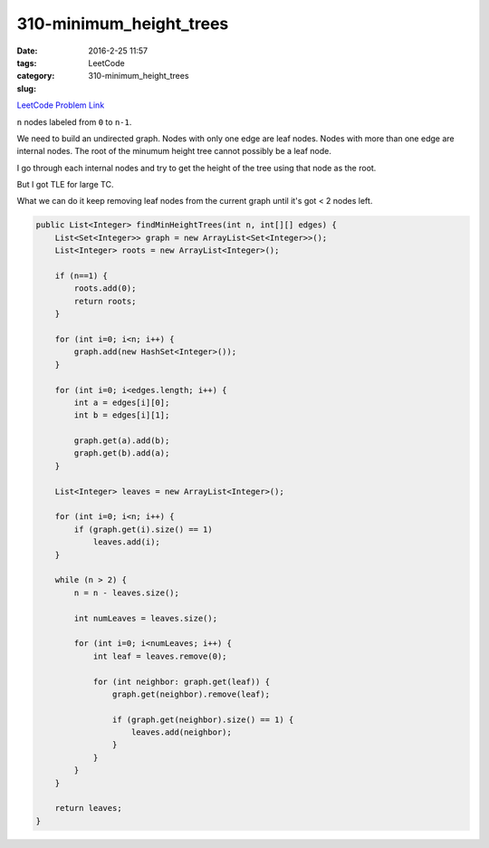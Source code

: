 310-minimum_height_trees
########################

:date: 2016-2-25 11:57
:tags:
:category: LeetCode
:slug: 310-minimum_height_trees

`LeetCode Problem Link <https://leetcode.com/problems/minimum-height-trees/>`_

``n`` nodes labeled from ``0`` to ``n-1``.

We need to build an undirected graph. Nodes with only one edge are leaf nodes. Nodes with more than one
edge are internal nodes. The root of the minumum height tree cannot possibly be a leaf node.

I go through each internal nodes and try to get the height of the tree using that node as the root.

But I got TLE for large TC.

What we can do it keep removing leaf nodes from the current graph until it's got < 2 nodes left.

.. code-block:: java

    public List<Integer> findMinHeightTrees(int n, int[][] edges) {
        List<Set<Integer>> graph = new ArrayList<Set<Integer>>();
        List<Integer> roots = new ArrayList<Integer>();

        if (n==1) {
            roots.add(0);
            return roots;
        }

        for (int i=0; i<n; i++) {
            graph.add(new HashSet<Integer>());
        }

        for (int i=0; i<edges.length; i++) {
            int a = edges[i][0];
            int b = edges[i][1];

            graph.get(a).add(b);
            graph.get(b).add(a);
        }

        List<Integer> leaves = new ArrayList<Integer>();

        for (int i=0; i<n; i++) {
            if (graph.get(i).size() == 1)
                leaves.add(i);
        }

        while (n > 2) {
            n = n - leaves.size();

            int numLeaves = leaves.size();

            for (int i=0; i<numLeaves; i++) {
                int leaf = leaves.remove(0);

                for (int neighbor: graph.get(leaf)) {
                    graph.get(neighbor).remove(leaf);

                    if (graph.get(neighbor).size() == 1) {
                        leaves.add(neighbor);
                    }
                }
            }
        }

        return leaves;
    }

